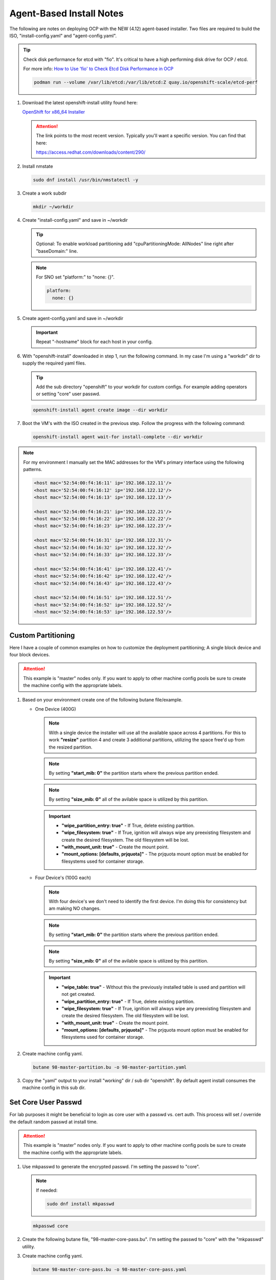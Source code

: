 Agent-Based Install Notes
=========================

The following are notes on deploying OCP with the NEW (4.12) agent-based
installer. Two files are required to build the ISO, "install-config.yaml" and
"agent-config.yaml".

.. seealso:: For more detail: `Preparing to install with the Agent-based installer
   <https://docs.openshift.com/container-platform/4.12/installing/installing_with_agent_based_installer/preparing-to-install-with-agent-based-installer.html>`_

.. tip:: Check disk performance for etcd with "fio". It's critical to have a
   high performing disk drive for OCP / etcd.

   For more info:
   `How to Use 'fio' to Check Etcd Disk Performance in OCP
   <https://access.redhat.com/solutions/4885641?extIdCarryOver=true&sc_cid=701f2000001OH74AAG%20>`_

   .. code-block:: bash

      podman run --volume /var/lib/etcd:/var/lib/etcd:Z quay.io/openshift-scale/etcd-perf

#. Download the latest openshift-install utility found here:

   `OpenShift for x86_64 Installer <https://mirror.openshift.com/pub/openshift-v4/x86_64/clients/ocp/stable/openshift-install-linux.tar.gz>`_

   .. attention:: The link points to the most recent version. Typically you'll
      want a specific version. You can find that here:

      `<https://access.redhat.com/downloads/content/290/>`_

#. Install nmstate

   .. code-block:: bash

      sudo dnf install /usr/bin/nmstatectl -y

#. Create a work subdir

   .. code-block:: bash

      mkdir ~/workdir

#. Create "install-config.yaml" and save in ~/workdir

   .. tip:: Optional: To enable workload partitioning add "cpuPartitioningMode:
      AllNodes" line right after "baseDomain:" line.

   .. code-block:: yaml
      :caption: install-config.yaml
      :emphasize-lines: 2, 14, 20, 26-30

      apiVersion: v1
      baseDomain: lab.local
      compute:
      - architecture: amd64
        hyperthreading: Enabled
        name: worker
        replicas: 2
      controlPlane:
        architecture: amd64
        hyperthreading: Enabled
        name: master
        replicas: 3
      metadata:
        name: ocp1
      networking:
        clusterNetwork:
        - cidr: 10.128.0.0/14
          hostPrefix: 23
        machineNetwork:
        - cidr: 192.168.122.0/24
        networkType: OVNKubernetes
        serviceNetwork:
        - 172.30.0.0/16
      platform:
        baremetal:
          apiVIP: "192.168.122.110"
          ingressVIP: "192.168.122.111"
      pullSecret: '{"auths":{"mirror.lab.local:8443":{"auth":"aW5pdDpwYXNzd29yZA=="}}}'
      sshKey: |
        ssh-rsa AAAAB3NzaC1yc2EAAAADAQA...
      imageContentSources:
      - mirrors:
        - mirror.lab.local:8443/openshift/release
        source: quay.io/openshift-release-dev/ocp-v4.0-art-dev
      - mirrors:
        - mirror.lab.local:8443/openshift/release-images
        source: quay.io/openshift-release-dev/ocp-release
      additionalTrustBundle: |
        -----BEGIN CERTIFICATE-----
        <Use rootCA.pem from your mirror registry here>
        -----END CERTIFICATE-----

   .. note:: For SNO set "platform:" to "none: {}".

      .. code-block:: yaml

         platform:
           none: {}

#. Create agent-config.yaml and save in ~/workdir

   .. important:: Repeat "-hostname" block for each host in your config.

   .. code-block:: yaml
      :caption: agent-config.yaml - Ethernet Network Example
      :emphasize-lines: 3, 4, 6, 8, 9, 11, 13, 14, 17, 19, 25, 26, 32, 34, 38, 39

      apiVersion: v1alpha1
      metadata:
        name: ocp1
      rendezvousIP: 192.168.122.11
      additionalNTPSources:
      - 192.168.1.68
      hosts:
        - hostname: host11
          role: master
          rootDeviceHints:
            deviceName: "/dev/vda"
          interfaces:
            - name: enp1s0
              macAddress: 52:54:00:f4:16:11
          networkConfig:
            interfaces:
              - name: enp1s0
                type: ethernet
                mtu: 9000
                state: up
                ipv4:
                  enabled: true
                  dhcp: false
                  address:
                    - ip: 192.168.122.11
                      prefix-length: 24
                ipv6:
                  enabled: false
            dns-resolver:
              config:
                search:
                  - lab.local
                server:
                  - 192.168.1.68
            routes:
              config:
                - destination: 0.0.0.0/0
                  next-hop-address: 192.168.122.1
                  next-hop-interface: enp1s0
                  table-id: 254

   .. code-block:: yaml
      :caption: agent-config.yaml - VLAN-TAG Network Example
      :emphasize-lines: 3, 4, 6, 8, 9, 11, 13, 14, 17-19, 21, 22, 25, 26, 31, 32, 38, 40, 44, 45

      apiVersion: v1alpha1
      metadata:
        name: ocp1
      rendezvousIP: 192.168.122.11
      additionalNTPSources:
      - 192.168.1.68
      hosts:
        - hostname: host11
          role: master
          rootDeviceHints:
            deviceName: "/dev/vda"
          interfaces:
            - name: enp1s0
              macAddress: 52:54:00:f4:16:11
          networkConfig:
            interfaces:
              - name: enp1s0
                type: ethernet
                mtu: 9000
                state: up
              - name: enp1s0.122
                type: vlan
                state: up
                vlan:
                  base-iface: enp1s0
                  id: 122
                ipv4:
                  enabled: true
                  dhcp: false
                  address:
                    - ip: 192.168.122.11
                      prefix-length: 24
                ipv6:
                  enabled: false
            dns-resolver:
              config:
                search:
                  - lab.local
                server:
                  - 192.168.1.68
            routes:
              config:
                - destination: 0.0.0.0/0
                  next-hop-address: 192.168.122.1
                  next-hop-interface: enp1s0.122
                  table-id: 254

   .. code-block:: yaml
      :caption: agent-config.yaml - Bond with VLAN-TAG Network Example
      :emphasize-lines: 3, 4, 6, 8, 9, 11, 13-16, 19-21, 23-25, 27-29, 31-35, 36-37, 39-41, 46, 47, 53, 55, 59, 60

      apiVersion: v1alpha1
      metadata:
        name: ocp1
      rendezvousIP: 192.168.122.11
      additionalNTPSources:
      - 192.168.1.68
      hosts:
        - hostname: host11
          role: master
          rootDeviceHints:
            deviceName: "/dev/vda"
          interfaces:
            - name: enp1s0
              macAddress: 52:54:00:f4:16:11
            - name: enp2s0
              macAddress: 52:54:00:f4:17:11
          networkConfig:
            interfaces:
              - name: enp1s0
                type: ethernet
                mtu: 9000
                state: up
              - name: enp2s0
                type: ethernet
                mtu: 9000
                state: up
              - name: bond0
                type: bond
                mtu: 9000
                state: up
                link-aggregation:
                  mode: active-backup
                  port:
                  - enp1s0
                  - enp2s0
              - name: bond0.122
                type: vlan
                state: up
                vlan:
                  base-iface: bond0
                  id: 122
                ipv4:
                  enabled: true
                  dhcp: false
                  address:
                    - ip: 192.168.122.11
                      prefix-length: 24
                ipv6:
                  enabled: false
            dns-resolver:
              config:
                search:
                  - lab.local
                server:
                  - 192.168.1.68
            routes:
              config:
                - destination: 0.0.0.0/0
                  next-hop-address: 192.168.122.1
                  next-hop-interface: bond0.122
                  table-id: 254

#. With "openshift-install" downloaded in step 1, run the following command. In
   my case I'm using a "workdir" dir to supply the required yaml files.

   .. tip:: Add the sub directory "openshift" to your workdir for custom
      configs. For example adding operators or setting "core" user passwd.

   .. code-block:: bash

      openshift-install agent create image --dir workdir

#. Boot the VM's with the ISO created in the previous step. Follow the progress
   with the following command:

   .. code-block:: bash

      openshift-install agent wait-for install-complete --dir workdir

.. note:: For my environment I manually set the MAC addresses for the VM's
   primary interface using the following patterns.

   .. code-block:: yaml

      <host mac='52:54:00:f4:16:11' ip='192.168.122.11'/>
      <host mac='52:54:00:f4:16:12' ip='192.168.122.12'/>
      <host mac='52:54:00:f4:16:13' ip='192.168.122.13'/>

      <host mac='52:54:00:f4:16:21' ip='192.168.122.21'/>
      <host mac='52:54:00:f4:16:22' ip='192.168.122.22'/>
      <host mac='52:54:00:f4:16:23' ip='192.168.122.23'/>

      <host mac='52:54:00:f4:16:31' ip='192.168.122.31'/>
      <host mac='52:54:00:f4:16:32' ip='192.168.122.32'/>
      <host mac='52:54:00:f4:16:33' ip='192.168.122.33'/>

      <host mac='52:54:00:f4:16:41' ip='192.168.122.41'/>
      <host mac='52:54:00:f4:16:42' ip='192.168.122.42'/>
      <host mac='52:54:00:f4:16:43' ip='192.168.122.43'/>

      <host mac='52:54:00:f4:16:51' ip='192.168.122.51'/>
      <host mac='52:54:00:f4:16:52' ip='192.168.122.52'/>
      <host mac='52:54:00:f4:16:53' ip='192.168.122.53'/>

Custom Partitioning
-------------------
Here I have a couple of common examples on how to customize the deployment
partitioning; A single block device and four block devices.

.. attention:: This example is "master" nodes only. If you want to apply to
   other machine config pools be sure to create the machine config with the
   appropriate labels.

#. Based on your environment create one of the following butane file/example.

   - One Device (400G)

     .. note:: With a single device the installer will use all the available
        space across 4 partitions. For this to work **"resize"** partition 4
        and create 3 additional partitions, utilizing the space free'd up from
        the resized partition.

     .. note:: By setting **"start_mib: 0"** the partition starts where the
        previous partition ended.

     .. note:: By setting **"size_mib: 0"** all of the avilable space is
        utilized by this partition.

     .. important::

        - **"wipe_partition_entry: true"** - If True, delete existing
          partition.
        - **"wipe_filesystem: true"** - If True, ignition will always wipe any
          preexisting filesystem and create the desired filesystem.
          The old filesystem will be lost.
        - **"with_mount_unit: true"** - Create the mount point.
        - **"mount_options: [defaults, prjquota]"** - The prjquota mount option
          must be enabled for filesystems used for container storage.

     .. code-block:: yaml
        :caption: 98-master-partition.bu - One Device (400G)
        :emphasize-lines: 5, 9, 20, 25, 30, 36, 42, 48

        variant: openshift
        version: 4.14.0
        metadata:
          labels:
            machineconfiguration.openshift.io/role: master
          name: 98-master-partition
        storage:
          disks:
            - device: /dev/disk/by-path/pci-0000:04:00.0
              partitions:
                - number: 1
                  should_exist: true
                - number: 2
                  should_exist: true
                - number: 3
                  should_exist: true
                - number: 4
                  resize: true
                  size_mib: 120000
                - label: var-lib-containers
                  number: 5
                  size_mib: 100000
                  start_mib: 0
                  wipe_partition_entry: true
                - label: var-lib-etcd
                  number: 6
                  size_mib: 100000
                  start_mib: 0
                  wipe_partition_entry: true
                - label: var-lib-prometheus-data
                  number: 7
                  size_mib: 0
                  start_mib: 0
                  wipe_partition_entry: true
          filesystems:
            - device: /dev/disk/by-partlabel/var-lib-containers
              format: xfs
              path: /var/lib/containers
              wipe_filesystem: true
              with_mount_unit: true
              mount_options: [defaults, prjquota]
            - device: /dev/disk/by-partlabel/var-lib-etcd
              format: xfs
              path: /var/lib/etcd
              wipe_filesystem: true
              with_mount_unit: true
              mount_options: [defaults, prjquota]
            - device: /dev/disk/by-partlabel/var-lib-prometheus-data
              format: xfs
              path: /var/lib/prometheus/data
              wipe_filesystem: true
              with_mount_unit: true
              mount_options: [defaults, prjquota]

   - Four Device's (100G each)

     .. note:: With four device's we don't need to identify the first device.
        I'm doing this for consistency but am making NO changes.

     .. note:: By setting **"start_mib: 0"** the partition starts where the
        previous partition ended.

     .. note:: By setting **"size_mib: 0"** all of the avilable space is
        utilized by this partition.

     .. important::

        - **"wipe_table: true"** - Without this the previously installed table
          is used and partition will not get created.
        - **"wipe_partition_entry: true"** - If True, delete existing
          partition.
        - **"wipe_filesystem: true"** - If True, ignition will always wipe any
          preexisting filesystem and create the desired filesystem.
          The old filesystem will be lost.
        - **"with_mount_unit: true"** - Create the mount point.
        - **"mount_options: [defaults, prjquota]"** - The prjquota mount option
          must be enabled for filesystems used for container storage.

     .. code-block:: yaml
        :caption: 98-master-partition.bu - Four Device's (100G each)
        :emphasize-lines: 5, 9, 19, 22, 27, 30, 35, 38, 44, 50, 56

        variant: openshift
        version: 4.14.0
        metadata:
          labels:
            machineconfiguration.openshift.io/role: master
          name: 98-master-partition
        storage:
          disks:
            - device: /dev/disk/by-path/pci-0000:05:00.0
              partitions:
                - number: 1
                  should_exist: true
                - number: 2
                  should_exist: true
                - number: 3
                  should_exist: true
                - number: 4
                  should_exist: true
            - device: /dev/disk/by-path/pci-0000:06:00.0
              wipe_table: true
              partitions:
                - label: var-lib-containers
                  number: 1
                  size_mib: 0
                  start_mib: 0
                  wipe_partition_entry: true
            - device: /dev/disk/by-path/pci-0000:07:00.0
              wipe_table: true
              partitions:
                - label: var-lib-etcd
                  number: 1
                  size_mib: 0
                  start_mib: 0
                  wipe_partition_entry: true
            - device: /dev/disk/by-path/pci-0000:08:00.0
              wipe_table: true
              partitions:
                - label: var-lib-prometheus-data
                  number: 1
                  size_mib: 0
                  start_mib: 0
                  wipe_partition_entry: true
          filesystems:
            - device: /dev/disk/by-partlabel/var-lib-containers
              format: xfs
              path: /var/lib/containers
              wipe_filesystem: true
              with_mount_unit: true
              mount_options: [defaults, prjquota]
            - device: /dev/disk/by-partlabel/var-lib-etcd
              format: xfs
              path: /var/lib/etcd
              wipe_filesystem: true
              with_mount_unit: true
              mount_options: [defaults, prjquota]
            - device: /dev/disk/by-partlabel/var-lib-prometheus-data
              format: xfs
              path: /var/lib/prometheus/data
              wipe_filesystem: true
              with_mount_unit: true
              mount_options: [defaults, prjquota]

#. Create machine config yaml.

   .. code-block:: bash

      butane 98-master-partition.bu -o 98-master-partition.yaml

#. Copy the "yaml" output to your install "working" dir / sub dir "openshift".
   By default agent install consumes the machine config in this sub dir.

Set Core User Passwd
--------------------

For lab purposes it might be beneficial to login as core user with a passwd vs.
cert auth. This process will set / override the default random passwd at
install time.

.. attention:: This example is "master" nodes only. If you want to apply to
   other machine config pools be sure to create the machine config with the
   appropriate labels.

#. Use mkpasswd to generate the encrypted passwd. I'm setting the passwd to
   "core".

   .. note:: If needed:

      .. code-block:: bash

         sudo dnf install mkpasswd

   .. code-block:: bash

      mkpasswd core

#. Create the following butane file, "98-master-core-pass.bu". I'm setting the
   passwd to "core" with the "mkpasswd" utility.

   .. code-block:: yaml
      :caption: 98-master-core-pass.bu
      :emphasize-lines: 5, 10

      variant: openshift
      version: 4.14.0
      metadata:
        labels:
          machineconfiguration.openshift.io/role: master
        name: 98-master-core-pass
      passwd:
        users:
          - name: core
            password_hash: <mkpasswd_output>

#. Create machine config yaml.

   .. code-block:: bash

      butane 98-master-core-pass.bu -o 98-master-core-pass.yaml

#. Copy the "yaml" output to your install "working" dir / sub dir "openshift".
   By default agent install consumes the machine config in this sub dir.

Calico Example
--------------
This is a continuation of the previous section.  Basically adding a subdir to
the working directory and copying the Calico CNI yaml files there, the
installer will consume the new informantion.

.. attention:: In this example I'm not disconnected / using my internal mirror.

#. Create the <assets_directory> and "openshift" subdir.

   .. code-block:: bash

      mkdir -p ./workdir/openshift

#. Create "install-config.yaml" and "agent-config.yaml" files in the
   <assets_directory>.

   .. code-block:: yaml
      :caption: install-config.yaml
      :emphasize-lines: 21

      apiVersion: v1
      baseDomain: lab.local
      compute:
      - architecture: amd64
        hyperthreading: Enabled
        name: worker
        replicas: 2
      controlPlane:
        architecture: amd64
        hyperthreading: Enabled
        name: master
        replicas: 3
      metadata:
        name: ocp5
      networking:
        clusterNetwork:
        - cidr: 10.128.0.0/14
          hostPrefix: 23
        machineNetwork:
        - cidr: 192.168.122.0/24
        networkType: Calico
        serviceNetwork:
        - 172.30.0.0/16
      platform:
        baremetal:
          apiVIP: "192.168.122.150"
          ingressVIP: "192.168.122.151"
      pullSecret: 'ADD_YOUR_PULL_SECRET_HERE'
      sshKey: |
        ssh-rsa AAAAB3NzaC1yc2EAAAADAQA...

   .. code-block:: yaml
      :caption: agent-config.yaml

      apiVersion: v1alpha1
      metadata:
        name: ocp5
      rendezvousIP: 192.168.122.51
      additionalNTPSources:
      - 192.168.1.68
      hosts:
        - hostname: host51
          role: master
          rootDeviceHints:
            deviceName: "/dev/vda"
          interfaces:
            - name: enp1s0
              macAddress: 52:54:00:f4:16:51
          networkConfig:
            interfaces:
              - name: enp1s0
                type: ethernet
                mtu: 9000
                state: up
              - name: enp1s0.122
                type: vlan
                state: up
                vlan:
                  base-iface: enp1s0
                  id: 122
                ipv4:
                  enabled: true
                  dhcp: false
                  address:
                    - ip: 192.168.122.51
                      prefix-length: 24
                ipv6:
                  enabled: false
            dns-resolver:
              config:
                search:
                  - lab.local
                server:
                  - 192.168.1.68
            routes:
              config:
                - destination: 0.0.0.0/0
                  next-hop-address: 192.168.122.1
                  next-hop-interface: enp1s0.122
                  table-id: 254

   .. important:: Repeat "-hostname" block for each host in your config.

#. Download and extract the Calico yaml to workdir/openshift.

   .. note:: As of this writing v3.27.0 is the latest.

   .. code-block:: bash

      wget -qO- https://github.com/projectcalico/calico/releases/download/v3.27.0/ocp.tgz | \
      tar xvz --strip-components=1 -C ./workdir/openshift

#. Create the ISO

   .. code-block:: bash

      openshift-install agent create image --dir workdir

#. Monitor the install

   .. code-block:: bash

      openshift-install agent wait-for install-complete --dir workdir

#. Once the cluster is up and running, check the Calico operator status.

   .. code-block:: bash

      oc get tigerastatus

IPv6 Only Example
-----------------

.. code-block:: yaml
   :caption: install-config.yaml

   apiVersion: v1
   baseDomain: lab.local
   compute:
   - architecture: amd64
     hyperthreading: Enabled
     name: worker
     replicas: 2
   controlPlane:
     architecture: amd64
     hyperthreading: Enabled
     name: master
     replicas: 3
   metadata:
     name: ocp3
   networking:
     clusterNetwork:
     - cidr: fd02::/48
       hostPrefix: 64
     machineNetwork:
     - cidr: 2600:1702:4c73:f111::0/64
     networkType: OVNKubernetes
     serviceNetwork:
     - fd03::/112
   platform:
     baremetal:
       apiVIPs:
         - 2600:1702:4c73:f111::130
       ingressVIPs:
         - 2600:1702:4c73:f111::131
   pullSecret: '{"auths":{"mirror.lab.local:8443":{"auth":"aW5pdDpwYXNzd29yZA=="}}}'
   sshKey: |
     ssh-rsa AAAAB3NzaC1yc2EAAAADAQA...
   imageContentSources:
   - mirrors:
     - mirror.lab.local:8443/openshift/release
     source: quay.io/openshift-release-dev/ocp-v4.0-art-dev
   - mirrors:
     - mirror.lab.local:8443/openshift/release-images
     source: quay.io/openshift-release-dev/ocp-release
   additionalTrustBundle: |
     -----BEGIN CERTIFICATE-----
     <Use rootCA.pem for mirror registry here>
     -----END CERTIFICATE-----

.. code-block:: yaml
   :caption: agent-config.yaml

   apiVersion: v1alpha1
   metadata:
     name: ocp3
   rendezvousIP: 2600:1702:4c73:f111::31
   hosts:
     - hostname: host31
       role: master
       rootDeviceHints:
         deviceName: "/dev/vda"
       interfaces:
         - name: enp1s0
           macAddress: 52:54:00:f4:16:31
       networkConfig:
         interfaces:
           - name: enp1s0
             type: ethernet
             mtu: 9000
             state: up
           - name: enp1s0.122
             type: vlan
             state: up
             vlan:
               base-iface: enp1s0
               id: 122
             ipv4:
               enabled: false
               dhcp: false
             ipv6:
               enabled: true
               address:
                 - ip: 2600:1702:4c73:f111::31
                   prefix-length: 64
         dns-resolver:
           config:
             search:
               - lab.local
             server:
               - 2600:1702:4c73:f110::68
         routes:
           config:
             - destination: '::/0'
               next-hop-address: '2600:1702:4c73:f111::1'
               next-hop-interface: enp1s0.122
